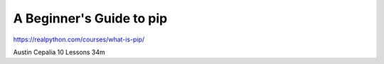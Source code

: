 .. _pip0-0-video:

A Beginner's Guide to pip
=========================

https://realpython.com/courses/what-is-pip/

Austin Cepalia 10 Lessons  34m



